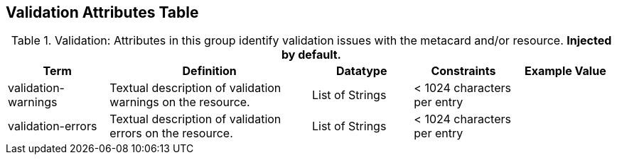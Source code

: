 ﻿:title: Validation Attributes Table
:type: subAppendix
:order: 10
:parent: Catalog Taxonomy
:status: published
:summary: Attributes in this group identify validation issues with the metacard and/or resource.

== {title}

.Validation: Attributes in this group identify validation issues with the metacard and/or resource. *Injected by default.*
[cols="1,2,1,1,1" options="header"]
|===

|Term
|Definition
|Datatype
|Constraints
|Example Value

|validation-warnings
|Textual description of validation warnings on the resource.
|List of Strings
|< 1024 characters per entry
|

|validation-errors
|Textual description of validation errors on the resource.
|List of Strings
|< 1024 characters per entry
|

|===
